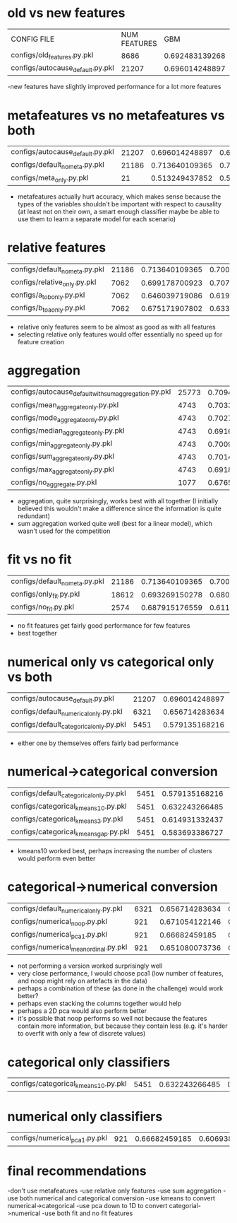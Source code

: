 * old vs new features
| CONFIG FILE                      | NUM FEATURES |            GBM |   LINEAR MODEL |
| configs/old_features.py.pkl      |         8686 | 0.692483139268 | 0.663782901707 |
| configs/autocause_default.py.pkl |        21207 | 0.696014248897 | 0.694080271398 |
-new features have slightly improved performance for a lot more features
* metafeatures vs no metafeatures vs both
| configs/autocause_default.py.pkl | 21207 | 0.696014248897 | 0.694080271398 |
| configs/default_no_meta.py.pkl   | 21186 | 0.713640109365 | 0.700135374168 |
| configs/meta_only.py.pkl         |    21 | 0.513249437852 | 0.514610878117 |
- metafeatures actually hurt accuracy, which makes sense because the types of the variables shouldn't be important with respect to causality (at least not on their own, a smart enough classifier maybe be able to use them to learn a separate model for each scenario)
* relative features
| configs/default_no_meta.py.pkl | 21186 | 0.713640109365 | 0.700135374168 |
| configs/relative_only.py.pkl   |  7062 | 0.699178700923 | 0.707910542983 |
| configs/a_to_b_only.py.pkl     |  7062 | 0.646039719086 | 0.619346087547 |
| configs/b_to_a_only.py.pkl     |  7062 | 0.675171907802 | 0.633300654009 |
- relative only features seem to be almost as good as with all features
- selecting relative only features would offer essentially no speed up for feature creation
* aggregation
| configs/autocause_default_with_sum_aggregation.py.pkl | 25773 | 0.709451429787 | 0.695304807716 |
| configs/mean_aggregate_only.py.pkl                    |  4743 | 0.703366341099 |  0.66190548093 |
| configs/mode_aggregate_only.py.pkl                    |  4743 | 0.702727813568 | 0.664183581517 |
| configs/median_aggregate_only.py.pkl                  |  4743 | 0.691697784105 | 0.670042628328 |
| configs/min_aggregate_only.py.pkl                     |  4743 | 0.700988250898 | 0.660565019326 |
| configs/sum_aggregate_only.py.pkl                     |  4743 | 0.701434552265 | 0.673035609828 |
| configs/max_aggregate_only.py.pkl                     |  4743 | 0.691870225179 | 0.651876362553 |
| configs/no_aggregate.py.pkl                           |  1077 | 0.676581730474 | 0.623828720773 |
- aggregation, quite surprisingly, works best with all together (I initially believed this wouldn't make a difference since the information is quite redundant)
- sum aggregation worked quite well (best for a linear model), which wasn't used for the competition
* fit vs no fit
| configs/default_no_meta.py.pkl | 21186 | 0.713640109365 | 0.700135374168 |
| configs/only_fit.py.pkl        | 18612 | 0.693269150278 | 0.680996251976 |
| configs/no_fit.py.pkl          |  2574 | 0.687915176559 | 0.611305285221 |
- no fit features get fairly good performance for few features
- best together
* numerical only vs categorical only vs both
| configs/autocause_default.py.pkl        | 21207 | 0.696014248897 | 0.694080271398 |
| configs/default_numerical_only.py.pkl   |  6321 | 0.656714283634 | 0.611395370877 |
| configs/default_categorical_only.py.pkl |  5451 | 0.579135168216 | 0.607908620448 |
- either one by themselves offers fairly bad performance
* numerical->categorical conversion
| configs/default_categorical_only.py.pkl | 5451 | 0.579135168216 | 0.607908620448 |
| configs/categorical_kmeans10.py.pkl     | 5451 | 0.632243266485 | 0.622365613862 |
| configs/categorical_kmeans3.py.pkl      | 5451 | 0.614931332437 | 0.587218538488 |
| configs/categorical_kmeans_gap.py.pkl   | 5451 | 0.583693386727 | 0.582386249005 |
- kmeans10 worked best, perhaps increasing the number of clusters would perform even better
* categorical->numerical conversion
| configs/default_numerical_only.py.pkl | 6321 | 0.656714283634 | 0.611395370877 |
| configs/numerical_noop.py.pkl         |  921 | 0.671054122146 | 0.592442871034 |
| configs/numerical_pca1.py.pkl         |  921 |  0.66682459185 | 0.606938680493 |
| configs/numerical_mean_ordinal.py.pkl |  921 | 0.651080073736 | 0.599028952216 |
- not performing a version worked surprisingly well
- very close performance, I would choose pca1 (low number of features, and noop might rely on artefacts in the data)
- perhaps a combination of these (as done in the challenge) would work better?
- perhaps even stacking the columns together would help
- perhaps a 2D pca would also perform better
- it's possible that noop performs so well not because the features contain more information, but because they contain less (e.g. it's harder to overfit with only a few of discrete values)
* categorical only classifiers
| configs/categorical_kmeans10.py.pkl     | 5451 | 0.632243266485 | 0.622365613862 |
* numerical only classifiers
| configs/numerical_pca1.py.pkl         |  921 |  0.66682459185 | 0.606938680493 |
* final recommendations
-don't use metafeatures
-use relative only features
-use sum aggregation
-use both numerical and categorical conversion
-use kmeans to convert numerical->categorical
-use pca down to 1D to convert categorial->numerical
-use both fit and no fit features
